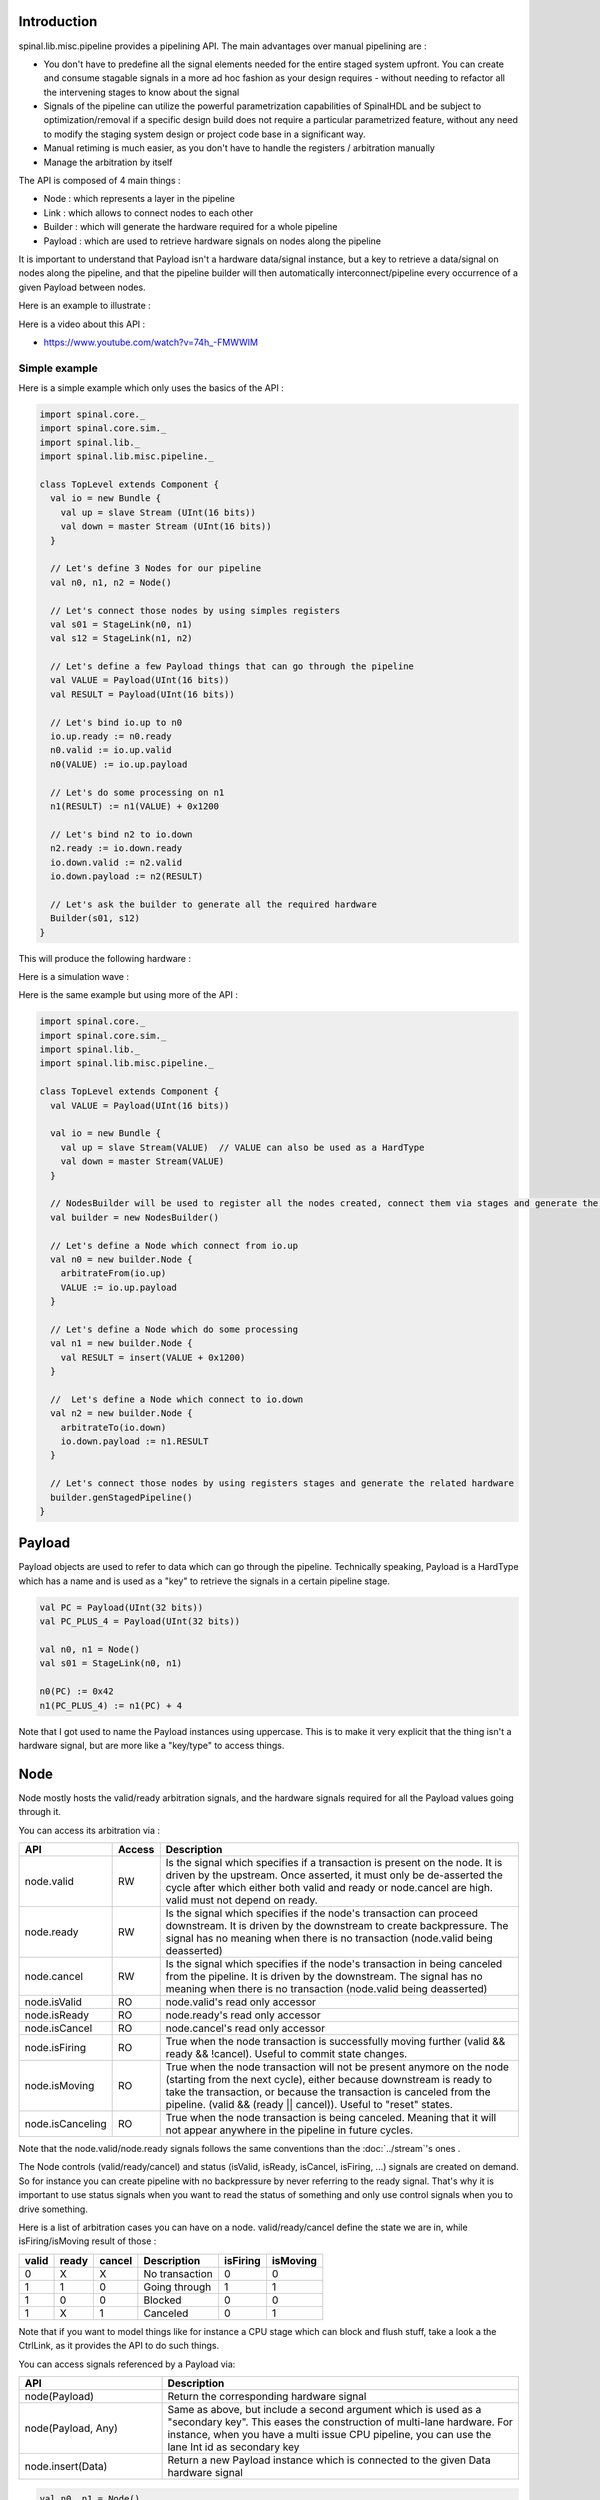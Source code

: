 
Introduction
============

spinal.lib.misc.pipeline provides a pipelining API. The main advantages over manual pipelining are : 

- You don't have to predefine all the signal elements needed for the entire staged system upfront. You can create and consume stagable signals in a more ad hoc fashion as your design requires - without needing to refactor all the intervening stages to know about the signal
- Signals of the pipeline can utilize the powerful parametrization capabilities of SpinalHDL and be subject to optimization/removal if a specific design build does not require a particular parametrized feature, without any need to modify the staging system design or project code base in a significant way.
- Manual retiming is much easier, as you don't have to handle the registers / arbitration manually
- Manage the arbitration by itself

The API is composed of 4 main things : 

- Node : which represents a layer in the pipeline
- Link : which allows to connect nodes to each other
- Builder : which will generate the hardware required for a whole pipeline
- Payload : which are used to retrieve hardware signals on nodes along the pipeline

It is important to understand that Payload isn't a hardware data/signal instance, but a key to retrieve a data/signal on nodes along the pipeline, and that the pipeline builder will then automatically interconnect/pipeline every occurrence of a given Payload between nodes.

Here is an example to illustrate : 

.. image:: /asset/image/pipeline/intro_pip.png
   :scale: 70 %


Here is a video about this API : 

- https://www.youtube.com/watch?v=74h_-FMWWIM

Simple example
--------------

Here is a simple example which only uses the basics of the API :


.. code-block:: scala

    import spinal.core._
    import spinal.core.sim._
    import spinal.lib._
    import spinal.lib.misc.pipeline._

    class TopLevel extends Component {
      val io = new Bundle {
        val up = slave Stream (UInt(16 bits))
        val down = master Stream (UInt(16 bits))
      }

      // Let's define 3 Nodes for our pipeline
      val n0, n1, n2 = Node()

      // Let's connect those nodes by using simples registers
      val s01 = StageLink(n0, n1)
      val s12 = StageLink(n1, n2)

      // Let's define a few Payload things that can go through the pipeline
      val VALUE = Payload(UInt(16 bits))
      val RESULT = Payload(UInt(16 bits))

      // Let's bind io.up to n0
      io.up.ready := n0.ready
      n0.valid := io.up.valid
      n0(VALUE) := io.up.payload

      // Let's do some processing on n1
      n1(RESULT) := n1(VALUE) + 0x1200

      // Let's bind n2 to io.down
      n2.ready := io.down.ready
      io.down.valid := n2.valid
      io.down.payload := n2(RESULT)

      // Let's ask the builder to generate all the required hardware
      Builder(s01, s12)
    }

This will produce the following hardware : 

.. image:: /asset/image/pipeline/simple_pip.png
   :scale: 70 %

Here is a simulation wave : 

.. wavedrom::

   {signal: [
     {name: 'clk', wave: '0...p........'},
     {name: 'reset', wave: '1..0.........'},
     {name: 'io_up_valid', wave: '0.....10.....'},
     {},
     {name: 'n0_valid', wave: '0.....10.....'},
     {name: 'n0_VALUE', wave: 'x.....2......', data: ['0042']},
     {},
     {name: 'n1_valid', wave: '0......10....'},
     {name: 'n1_VALUE', wave: 'x......2.....', data: ['0042']},
     {name: 'n1_RESULT', wave: 'x......2.....', data: ['1242']},
     {},
     {name: 'n2_valid', wave: '0.......10...'},
     {name: 'n2_RESULT', wave: 'x.......2....', data: ['1242']},
     {},
     {name: 'io_down_valid', wave: '0.......10...'},
   ]}

Here is the same example but using more of the API :


.. code-block:: scala

    import spinal.core._
    import spinal.core.sim._
    import spinal.lib._
    import spinal.lib.misc.pipeline._

    class TopLevel extends Component {
      val VALUE = Payload(UInt(16 bits))

      val io = new Bundle {
        val up = slave Stream(VALUE)  // VALUE can also be used as a HardType
        val down = master Stream(VALUE)
      }
      
      // NodesBuilder will be used to register all the nodes created, connect them via stages and generate the hardware
      val builder = new NodesBuilder()

      // Let's define a Node which connect from io.up
      val n0 = new builder.Node {
        arbitrateFrom(io.up)
        VALUE := io.up.payload
      }

      // Let's define a Node which do some processing
      val n1 = new builder.Node {
        val RESULT = insert(VALUE + 0x1200)
      }

      //  Let's define a Node which connect to io.down
      val n2 = new builder.Node {
        arbitrateTo(io.down)
        io.down.payload := n1.RESULT
      }

      // Let's connect those nodes by using registers stages and generate the related hardware
      builder.genStagedPipeline()
    }

Payload
=======

Payload objects are used to refer to data which can go through the pipeline. Technically speaking, Payload is a HardType which has a name and is used as a "key" to retrieve the signals in a certain pipeline stage.

.. code-block:: scala
    
    val PC = Payload(UInt(32 bits))
    val PC_PLUS_4 = Payload(UInt(32 bits))

    val n0, n1 = Node()
    val s01 = StageLink(n0, n1)

    n0(PC) := 0x42
    n1(PC_PLUS_4) := n1(PC) + 4

Note that I got used to name the Payload instances using uppercase. This is to make it very explicit that the thing isn't a hardware signal, but are more like a "key/type" to access things.

Node
====

Node mostly hosts the valid/ready arbitration signals, and the hardware signals required for all the Payload values going through it.

You can access its arbitration via :


.. list-table::
   :header-rows: 1
   :widths: 2 1 10

   * - API
     - Access
     - Description
   * - node.valid
     - RW
     - Is the signal which specifies if a transaction is present on the node. It is driven by the upstream. Once asserted, it must only be de-asserted the cycle after which either both valid and ready or node.cancel are high. valid must not depend on ready.
   * - node.ready
     - RW
     - Is the signal which specifies if the node's transaction can proceed downstream. It is driven by the downstream to create backpressure. The signal has no meaning when there is no transaction (node.valid being deasserted)
   * - node.cancel
     - RW
     - Is the signal which specifies if the node's transaction in being canceled from the pipeline. It is driven by the downstream. The signal has no meaning when there is no transaction (node.valid being deasserted)
   * - node.isValid
     - RO
     - node.valid's read only accessor
   * - node.isReady
     - RO
     - node.ready's read only accessor
   * - node.isCancel
     - RO
     - node.cancel's read only accessor
   * - node.isFiring
     - RO
     - True when the node transaction is successfully moving further (valid && ready && !cancel). Useful to commit state changes.
   * - node.isMoving
     - RO
     - True when the node transaction will not be present anymore on the node (starting from the next cycle),
       either because downstream is ready to take the transaction,
       or because the transaction is canceled from the pipeline. (valid && (ready || cancel)). Useful to "reset" states.
   * - node.isCanceling
     - RO
     - True when the node transaction is being canceled. Meaning that it will not appear anywhere in the pipeline in future cycles.

Note that the node.valid/node.ready signals follows the same conventions than the :doc:`../stream`'s ones .

The Node controls (valid/ready/cancel) and status (isValid, isReady, isCancel, isFiring, ...) signals are created on demand.
So for instance you can create pipeline with no backpressure by never referring to the ready signal. That's why it is important to use status signals when you want to read the status of something and only use control signals when you to drive something.

Here is a list of arbitration cases you can have on a node. valid/ready/cancel define the state we are in, while isFiring/isMoving result of those :

+-------+-------+-----------+------------------------------+----------+----------+
| valid | ready | cancel    | Description                  | isFiring | isMoving |
+=======+=======+===========+==============================+==========+==========+
|   0   |   X   |     X     | No transaction               |    0     |    0     |
+-------+-------+-----------+------------------------------+----------+----------+
|   1   |   1   |     0     | Going through                |    1     |    1     |
+-------+-------+-----------+------------------------------+----------+----------+
|   1   |   0   |     0     | Blocked                      |    0     |    0     |
+-------+-------+-----------+------------------------------+----------+----------+
|   1   |   X   |     1     | Canceled                     |    0     |    1     |
+-------+-------+-----------+------------------------------+----------+----------+


Note that if you want to model things like for instance a CPU stage which can block and flush stuff, take a look a the CtrlLink, as it provides the API to do such things.

You can access signals referenced by a Payload via: 

.. list-table::
   :header-rows: 1
   :widths: 2 5

   * - API
     - Description
   * - node(Payload)
     - Return the corresponding hardware signal
   * - node(Payload, Any)
     - Same as above, but include a second argument which is used as a "secondary key". This eases the construction of multi-lane hardware. For instance, when you have a multi issue CPU pipeline, you can use the lane Int id as secondary key
   * - node.insert(Data)
     - Return a new Payload instance which is connected to the given Data hardware signal



.. code-block:: scala
    
    val n0, n1 = Node()

    val PC = Payload(UInt(32 bits))
    n0(PC) := 0x42
    n0(PC, "true") := 0x42
    n0(PC, 0x666) := 0xEE
    val SOMETHING = n0.insert(myHardwareSignal) // This create a new Payload
    when(n1(SOMETHING) === 0xFFAA){ ... }
    

While you can manually drive/read the arbitration/data of the first/last stage of your pipeline, there is a few utilities to connect its boundaries.


.. list-table::
   :header-rows: 1
   :widths: 5 5

   * - API
     - Description
   * - node.arbitrateFrom(Stream[T]])
     - Drive a node arbitration from a stream.
   * - node.arbitrateFrom(Flow[T]])
     - Drive a node arbitration from the Flow. 
   * - node.arbitrateTo(Stream[T]])
     - Drive a stream arbitration from the node. 
   * - node.arbitrateTo(Flow[T]])
     - Drive a Flow arbitration from the node. 
   * - node.driveFrom(Stream[T]])((Node, T) => Unit)
     - Drive a node from a stream. The provided lambda function can be use to connect the data
   * - node.driveFrom(Flow[T]])((Node, T) => Unit)
     - Same as above but for Flow
   * - node.driveTo(Stream[T]])((T, Node) => Unit)
     - Drive a stream from the node. The provided lambda function can be use to connect the data
   * - node.driveTo(Flow[T]])((T, Node) => Unit)
     - Same as above but for Flow


.. code-block:: scala
    
    val n0, n1, n2 = Node()

    val IN = Payload(UInt(16 bits))
    val OUT = Payload(UInt(16 bits))

    n1(OUT) := n1(IN) + 0x42

    // Define the input / output stream that will be later connected to the pipeline
    val up = slave Stream(UInt(16 bits))
    val down = master Stream(UInt(16 bits)) // Note master Stream(OUT) is good as well

    n0.driveFrom(up)((self, payload) => self(IN) := payload)
    n2.driveTo(down)((payload, self) => payload := self(OUT))


In order to reduce verbosity, there is a set of implicit conversions between Payload toward their data representation which can be used when you are in the context of a Node : 

.. code-block:: scala

    val VALUE = Payload(UInt(16 bits))
    val n1 = new Node {
        val PLUS_ONE = insert(VALUE + 1) // VALUE is implicitly converted into its n1(VALUE) representation
    }

You can also use those implicit conversions by importing them : 

.. code-block:: scala

    val VALUE = Payload(UInt(16 bits))
    val n1 = Node()

    val n1Stuff = new Area {
        import n1._
        val PLUS_ONE = insert(VALUE) + 1 // Equivalent to n1.insert(n1(VALUE)) + 1
    }


There is also an API which allows you to create new Area which provide the whole API of a given node instance (including implicit conversion) without import : 

.. code-block:: scala

    val n1 = Node()
    val VALUE = Payload(UInt(16 bits))

    val n1Stuff = new n1.Area {
        val PLUS_ONE = insert(VALUE) + 1 // Equivalent to n1.insert(n1(VALUE)) + 1
    }

Such feature is very useful when you have parametrizable pipeline locations for your hardware (see retiming example).


Links
=====

There is few different Links already implemented (but you could also create your own custom one).
The idea of Links is to connect two nodes together in various ways.
They generally have a `up` Node and a `down` Node.

DirectLink
----------

Very simple, it connect two nodes with signals only. Here is an example : 


.. code-block:: scala
    
    val c01 = DirectLink(n0, n1)


StageLink
---------

This connect two nodes using registers on the data / valid signals and some arbitration on the ready.

.. code-block:: scala
    
    val c01 = StageLink(n0, n1)


S2mLink
-------

This connect two nodes using registers on the ready signal, which can be useful to improve backpressure combinatorial timings.

.. code-block:: scala
    
    val c01 = S2mLink(n0, n1)

CtrlLink
--------

This is kind of a special Link, as connect two nodes with optional flow control / bypass logic. Its API should be flexible enough to implement a CPU stage with it.

Here is its flow control API (The Bool arguments enable the features) :

.. list-table::
   :header-rows: 1
   :widths: 2 5

   * - API
     - Description
   * - haltWhen(Bool)
     - Allows to block the current transaction (clear up.ready down.valid)
   * - throwWhen(Bool)
     - Allows to cancel the current transaction from the pipeline (clear down.valid and make the transaction driver forget its current state)
   * - forgetOneWhen(Bool)
     - Allows to request the upstream to forget its current transaction  (but doesn't clear the down.valid)
   * - ignoreReadyWhen(Bool)
     - Allows to ignore the downstream ready (set up.ready)
   * - duplicateWhen(Bool)
     - Allows to duplicate the current transaction (clear up.ready)
   * - terminateWhen(Bool)
     - Allows to hide the current transaction from downstream (clear down.valid)

Also note that if you want to do flow control in a conditional scope (ex in a when statement), you can call the following functions :

- haltIt(), duplicateIt(), terminateIt(), forgetOneNow(), ignoreReadyNow(), throwIt()

.. code-block:: scala
    
    val c01 = CtrlLink(n0, n1)

    c01.haltWhen(something) // Explicit halt request

    when(somethingElse) {
        c01.haltIt() // Conditional scope sensitive halt request, same as c01.haltWhen(somethingElse)
    }

You can retrieve which nodes are connected to the Link using node.up / node.down.

The CtrlLink also provide an API to access Payload :

.. list-table::
   :header-rows: 1
   :widths: 2 5

   * - API
     - Description
   * - link(Payload)
     - Same as Link.down(Payload)
   * - link(Payload, Any)
     - Same as Link.down(Payload, Any)
   * - link.insert(Data)
     - Same as Link.down.insert(Data)
   * - link.bypass(Payload)
     - Allows to conditionally override a Payload value between link.up -> link.down. This can be used to fix data hazard in CPU pipelines for instance.


.. code-block:: scala
    
    val c01 = CtrlLink(n0, n1)

    val PC = Payload(UInt(32 bits))
    c01(PC) := 0x42
    c01(PC, 0x666) := 0xEE

    val DATA = Payload(UInt(32 bits))
    // Let's say Data is inserted in the pipeline before c01
    when(hazard) {
        c01.bypass(DATA) := fixedValue
    }
    
    // c01(DATA) and below will get the hazard patch

Note that if you create a CtrlLink without node arguments, it will create its own nodes internally.

.. code-block:: scala

    val decode = CtrlLink()
    val execute = CtrlLink()

    val d2e = StageLink(decode.down, execute.up)


Other Links
-----------

There is also a JoinLink / ForkLink implemented.

Your custom Link
----------------

You can implement your custom links by implementing the Link base class.

.. code-block:: scala

    trait Link extends Area {
      def ups : Seq[Node]
      def downs : Seq[Node]

      def propagateDown(): Unit
      def propagateUp(): Unit
      def build() : Unit
    }

But that API may change a bit, as it is still fresh.

Builders
========

To generate the hardware of your pipeline, you need to give a list of all the Links used in your pipeline.


.. code-block:: scala

      // Let's define 3 Nodes for our pipeline
      val n0, n1, n2 = Node()

      // Let's connect those nodes by using simples registers
      val s01 = StageLink(n0, n1)
      val s12 = StageLink(n1, n2)

      // Let's ask the builder to generate all the required hardware
      Builder(s01, s12)

There is also a set of "all in one" builders that you can instantiate to help yourself. 

StagePipeline
-----------------

For instance there is the StagePipeline class which serve two purposes : 
- It ease the creation of simple pipelines which are composed of : Node -> StageLink -> Node -> StageLink -> ...
- It extends the pipeline length on the fly

Here is an example which : 

- Take the input at stage 0
- Sum the input at stage 1
- Square the sum at stage 2
- Provide the result at stage 3

.. code-block:: scala
  
    // Let's define a few inputs/outputs
    val a,b = in UInt(8 bits)
    val result = out(UInt(16 bits))

    // Let's create the pipelining tool.
    val pip = new StagePipeline

    // Let's insert a and b into the pipeline at stage 0
    val A = pip(0).insert(a)
    val B = pip(0).insert(b)

    // Lets insert the sum of A and B into the stage 1 of our pipeline
    val SUM = pip(1).insert(pip(1)(A) + pip(1)(B))
    
    // Clearly, i don't want to say pip(x)(y) on every pipelined thing.
    // So instead we can create a pip.Area(x) which will provide a scope which work in stage "x"
    val onSquare = new pip.Area(2){
      val VALUE = insert(SUM * SUM)
    }

    // Lets assign our output result from stage 3
    result := pip(3)(onSquare.VALUE)

    // Now that everything is specified, we can build the pipeline
    pip.build()

StageCtrlPipeline
-------------------

Very similar to StagePipeline, but it replace Nodes by StageLink, allowing to handle the arbitration / bypasses on each stages, which is for instance quite usefull for CPU designs.

Here is an example which : 

- Take the input at stage 0
- Sum the input at stage 1
- Check the sum value and eventualy drop the transaction at stage 2
- Provide the result at stage 3

.. code-block:: scala
  
    // Lets define a few inputs/outputs
    val a,b = in UInt(8 bits)
    val result = out(UInt(8 bits))

    // Lets create the pipelining tool.
    val pip = new StageCtrlPipeline

    // Lets insert a and b into the pipeline at stage 0
    val A = pip.ctrl(0).insert(a)
    val B = pip.ctrl(0).insert(b)

    // Lets sum A and B it stage 1
    val onSum = new pip.Ctrl(1){
      val VALUE = insert(A + B)
    }

    // Lets check if the sum is bad (> 128) in stage 2 and if that is the case, we drop the transaction.
    val onTest = new pip.Ctrl(2){
      val isBad = onSum.VALUE > 128
      throwWhen(isBad)
    }

    // Lets assign our output result from stage 3
    result := pip.ctrl(3)(onSum.VALUE)

    // Now that everything is specified, we can build the pipeline
    pip.build()

Composability
=============

One good thing about the API is that it easily allows to compose a pipeline with multiple parallel things. What i mean by "compose" is that sometime the pipeline you need to design has parallel processing to do. 

Imagine you need to do floating point multiplication on 4 pairs of numbers (to later sum them). If those 4 pairs a provided at the same time by a single stream of data, then you don't want 4 different pipelines to multiply them, instead you want to process them all in parallel in the same pipeline.

The example below show a pattern which composes a pipeline with multiple lanes to process them in parallel.


.. code-block:: scala

    // This area allows to take a input value and do +1 +1 +1 over 3 stages.
    // I know that's useless, but let's pretend that instead it does a multiplication between two numbers over 3 stages (for FMax reasons)
    class Plus3(INPUT: Payload[UInt], stage1: Node, stage2: Node, stage3: Node) extends Area {
      val ONE = stage1.insert(stage1(INPUT) + 1)
      val TWO = stage2.insert(stage2(ONE) + 1)
      val THREE = stage3.insert(stage3(TWO) + 1)
    }

    // Let's define a component which takes a stream as input, 
    // which carries 'lanesCount' values that we want to process in parallel
    // and put the result on an output stream
    class TopLevel(lanesCount : Int) extends Component {
      val io = new Bundle {
        val up = slave Stream(Vec.fill(lanesCount)(UInt(16 bits))) 
        val down = master Stream(Vec.fill(lanesCount)(UInt(16 bits)))
      }

      // Let's define 3 Nodes for our pipeline
      val n0, n1, n2 = Node()

      // Let's connect those nodes by using simples registers
      val s01 = StageLink(n0, n1)
      val s12 = StageLink(n1, n2)

      // Let's bind io.up to n0
      n0.arbitrateFrom(io.up)
      val LANES_INPUT = io.up.payload.map(n0.insert(_))

      // Let's use our "reusable" Plus3 area to generate each processing lane
      val lanes = for(i <- 0 until lanesCount) yield new Plus3(LANES_INPUT(i), n0, n1, n2)

      // Let's bind n2 to io.down
      n2.arbitrateTo(io.down)
      for(i <- 0 until lanesCount) io.down.payload(i) := n2(lanes(i).THREE)

      // Let's ask the builder to generate all the required hardware
      Builder(s01, s12)
    }

This will produce the following data path (assuming lanesCount = 2), arbitration not being shown :

.. image:: /asset/image/pipeline/composable_lanes.png
   :scale: 70 %


Retiming / Variable length
==========================

Sometime you want to design a pipeline, but you don't really know where the critical paths will be and what the right balance between stages is. And often you can't rely on the synthesis tool doing a good job with automatic retiming.

So, you kind of need a easy way to move the logic of your pipeline around.

Here is how it can be done with this pipelining API : 


.. code-block:: scala
    
    // Define a component which will take a input stream of RGB value
    // Process (~(R + G + B)) * 0xEE
    // And provide that result into an output stream
    class RgbToSomething(addAt : Int,
                         invAt : Int,
                         mulAt : Int,
                         resultAt : Int) extends Component {

      val io = new Bundle {
        val up = slave Stream(spinal.lib.graphic.Rgb(8, 8, 8))
        val down = master Stream (UInt(16 bits))
      }

      // Let's define the Nodes for our pipeline
      val nodes = Array.fill(resultAt+1)(Node())

      // Let's specify which node will be used for what part of the pipeline
      val insertNode = nodes(0)
      val addNode = nodes(addAt)
      val invNode = nodes(invAt)
      val mulNode = nodes(mulAt)
      val resultNode = nodes(resultAt)

      // Define the hardware which will feed the io.up stream into the pipeline
      val inserter = new insertNode.Area {
        arbitrateFrom(io.up)
        val RGB = insert(io.up.payload)
      }

      // sum the r g b values of the color
      val adder = new addNode.Area {
        val SUM = insert(inserter.RGB.r + inserter.RGB.g + inserter.RGB.b)
      }

      // flip all the bit of the RGB sum
      val inverter = new invNode.Area {
        val INV = insert(~adder.SUM)
      }

      // multiply the inverted bits with 0xEE
      val multiplier = new mulNode.Area {
        val MUL = insert(inverter.INV*0xEE)
      }

      // Connect the end of the pipeline to the io.down stream
      val resulter = new resultNode.Area {
        arbitrateTo(io.down)
        io.down.payload := multiplier.MUL
      }

      // Let's connect those nodes sequentially by using simples registers
      val links = for (i <- 0 to resultAt - 1) yield StageLink(nodes(i), nodes(i + 1))

      // Let's ask the builder to generate all the required hardware
      Builder(links)
    }

If then you generate this component like this : 

.. code-block:: scala
    
      SpinalVerilog(
        new RgbToSomething(
          addAt    = 0,
          invAt    = 1,
          mulAt    = 2,
          resultAt = 3
        )
      )

You will get a 4 stages separated by 3 layer of flip flop doing your processing : 

.. image:: /asset/image/pipeline/rgbToSomething.png
   :scale: 70 %

Note the generated hardware verilog is kinda clean (by my standards at least :P) : 

.. code-block:: verilog

    // Generator : SpinalHDL dev    git head : 1259510dd72697a4f2c388ad22b269d4d2600df7
    // Component : RgbToSomething
    // Git hash  : 63da021a1cd082d22124888dd6c1e5017d4a37b2

    `timescale 1ns/1ps

    module RgbToSomething (
      input  wire          io_up_valid,
      output wire          io_up_ready,
      input  wire [7:0]    io_up_payload_r,
      input  wire [7:0]    io_up_payload_g,
      input  wire [7:0]    io_up_payload_b,
      output wire          io_down_valid,
      input  wire          io_down_ready,
      output wire [15:0]   io_down_payload,
      input  wire          clk,
      input  wire          reset
    );

      wire       [7:0]    _zz_nodes_0_adder_SUM;
      reg        [15:0]   nodes_3_multiplier_MUL;
      wire       [15:0]   nodes_2_multiplier_MUL;
      reg        [7:0]    nodes_2_inverter_INV;
      wire       [7:0]    nodes_1_inverter_INV;
      reg        [7:0]    nodes_1_adder_SUM;
      wire       [7:0]    nodes_0_adder_SUM;
      wire       [7:0]    nodes_0_inserter_RGB_r;
      wire       [7:0]    nodes_0_inserter_RGB_g;
      wire       [7:0]    nodes_0_inserter_RGB_b;
      wire                nodes_0_valid;
      reg                 nodes_0_ready;
      reg                 nodes_1_valid;
      reg                 nodes_1_ready;
      reg                 nodes_2_valid;
      reg                 nodes_2_ready;
      reg                 nodes_3_valid;
      wire                nodes_3_ready;
      wire                when_StageLink_l56;
      wire                when_StageLink_l56_1;
      wire                when_StageLink_l56_2;

      assign _zz_nodes_0_adder_SUM = (nodes_0_inserter_RGB_r + nodes_0_inserter_RGB_g);
      assign nodes_0_valid = io_up_valid;
      assign io_up_ready = nodes_0_ready;
      assign nodes_0_inserter_RGB_r = io_up_payload_r;
      assign nodes_0_inserter_RGB_g = io_up_payload_g;
      assign nodes_0_inserter_RGB_b = io_up_payload_b;
      assign nodes_0_adder_SUM = (_zz_nodes_0_adder_SUM + nodes_0_inserter_RGB_b);
      assign nodes_1_inverter_INV = (~ nodes_1_adder_SUM);
      assign nodes_2_multiplier_MUL = (nodes_2_inverter_INV * 8'hee);
      assign io_down_valid = nodes_3_valid;
      assign nodes_3_ready = io_down_ready;
      assign io_down_payload = nodes_3_multiplier_MUL;
      always @(*) begin
        nodes_0_ready = nodes_1_ready;
        if(when_StageLink_l56) begin
          nodes_0_ready = 1'b1;
        end
      end

      assign when_StageLink_l56 = (! nodes_1_valid);
      always @(*) begin
        nodes_1_ready = nodes_2_ready;
        if(when_StageLink_l56_1) begin
          nodes_1_ready = 1'b1;
        end
      end

      assign when_StageLink_l56_1 = (! nodes_2_valid);
      always @(*) begin
        nodes_2_ready = nodes_3_ready;
        if(when_StageLink_l56_2) begin
          nodes_2_ready = 1'b1;
        end
      end

      assign when_StageLink_l56_2 = (! nodes_3_valid);
      always @(posedge clk or posedge reset) begin
        if(reset) begin
          nodes_1_valid <= 1'b0;
          nodes_2_valid <= 1'b0;
          nodes_3_valid <= 1'b0;
        end else begin
          if(nodes_0_ready) begin
            nodes_1_valid <= nodes_0_valid;
          end
          if(nodes_1_ready) begin
            nodes_2_valid <= nodes_1_valid;
          end
          if(nodes_2_ready) begin
            nodes_3_valid <= nodes_2_valid;
          end
        end
      end

      always @(posedge clk) begin
        if(nodes_0_ready) begin
          nodes_1_adder_SUM <= nodes_0_adder_SUM;
        end
        if(nodes_1_ready) begin
          nodes_2_inverter_INV <= nodes_1_inverter_INV;
        end
        if(nodes_2_ready) begin
          nodes_3_multiplier_MUL <= nodes_2_multiplier_MUL;
        end
      end


    endmodule


Also, you can easily tweak how many stages and where you want the processing to be done, for instance you may want to move the inversion hardware in the same stage as the adder. This can be done the following way : 


.. code-block:: scala
    
      SpinalVerilog(
        new RgbToSomething(
          addAt    = 0,
          invAt    = 0,
          mulAt    = 1,
          resultAt = 2
        )
      )

Then you may want to remove the output register stage : 

.. code-block:: scala
    
      SpinalVerilog(
        new RgbToSomething(
          addAt    = 0,
          invAt    = 0,
          mulAt    = 1,
          resultAt = 1
        )
      )


One thing about this example is the necessity intermediate val as `addNode`. I mean : 

.. code-block:: scala

      val addNode = nodes(addAt)
      // sum the r g b values of the color
      val adder = new addNode.Area {
        ...
      }

Unfortunately, scala doesn't allow to replace `new addNode.Area` with `new nodes(addAt).Area`.
One workaround is to define a class as : 

.. code-block:: scala

    class NodeArea(at : Int) extends NodeMirror(nodes(at))
    val adder = new NodeArea(addAt) {
        ...
    }

Depending the scale of your pipeline, it can payoff.

Simple CPU example
==================

Here is a simple/stupid 8 bits CPU example with : 

- 3 stages (fetch, decode, execute)
- embedded fetch memory
- add / jump / led /delay instructions

.. code-block:: scala

  class Cpu extends Component {
    val fetch, decode, execute = CtrlLink()
    val f2d = StageLink(fetch.down, decode.up)
    val d2e = StageLink(decode.down, execute.up)

    val PC = Payload(UInt(8 bits))
    val INSTRUCTION = Payload(Bits(16 bits))

    val led = out(Reg(Bits(8 bits))) init(0)

    val fetcher = new fetch.Area {
      val pcReg = Reg(PC) init (0)
      up(PC) := pcReg
      up.valid := True
      when(up.isFiring) {
        pcReg := PC + 1
      }

      val mem = Mem.fill(256)(INSTRUCTION).simPublic
      INSTRUCTION := mem.readAsync(PC)
    }

    val decoder = new decode.Area {
      val opcode = INSTRUCTION(7 downto 0)
      val IS_ADD   = insert(opcode === 0x1)
      val IS_JUMP  = insert(opcode === 0x2)
      val IS_LED   = insert(opcode === 0x3)
      val IS_DELAY = insert(opcode === 0x4)
    }


    val alu = new execute.Area {
      val regfile = Reg(UInt(8 bits)) init(0)
      
      val flush = False
      for (stage <- List(fetch, decode)) {
        stage.throwWhen(flush, usingReady = true)
      }

      val delayCounter = Reg(UInt(8 bits)) init (0)

      when(isValid) {
        when(decoder.IS_ADD) {
          regfile := regfile + U(INSTRUCTION(15 downto 8))
        }
        when(decoder.IS_JUMP) {
          flush := True
          fetcher.pcReg := U(INSTRUCTION(15 downto 8))
        }
        when(decoder.IS_LED) {
          led := B(regfile)
        }
        when(decoder.IS_DELAY) {
          delayCounter := delayCounter + 1
          when(delayCounter === U(INSTRUCTION(15 downto 8))) {
            delayCounter := 0
          } otherwise {
            execute.haltIt()
          }
        }
      }
    }

    Builder(fetch, decode, execute, f2d, d2e)
  }


Here is a simple testbench which implement a loop which will make the led counting up.

.. code-block:: scala

  SimConfig.withFstWave.compile(new Cpu).doSim(seed = 2){ dut =>
    def nop() = BigInt(0)
    def add(value: Int) = BigInt(1 | (value << 8))
    def jump(target: Int) = BigInt(2 | (target << 8))
    def led() = BigInt(3)
    def delay(cycles: Int) = BigInt(4 | (cycles << 8))
    val mem = dut.fetcher.mem
    mem.setBigInt(0, nop())
    mem.setBigInt(1, nop())
    mem.setBigInt(2, add(0x1))
    mem.setBigInt(3, led())
    mem.setBigInt(4, delay(16))
    mem.setBigInt(5, jump(0x2))

    dut.clockDomain.forkStimulus(10)
    dut.clockDomain.waitSampling(100)
  }



